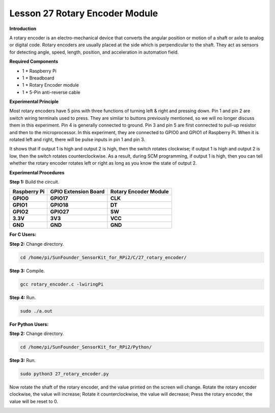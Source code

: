 Lesson 27 Rotary Encoder Module
=================================

**Introduction**

A rotary encoder is an electro-mechanical device that converts the
angular position or motion of a shaft or axle to analog or digital code.
Rotary encoders are usually placed at the side which is perpendicular to
the shaft. They act as sensors for detecting angle, speed, length,
position, and acceleration in automation field.

.. image:: media/image214.png
   :width: 1.97361in
   :height: 1.54097in

**Required Components**

- 1 \* Raspberry Pi

- 1 \* Breadboard

- 1 \* Rotary Encoder module

- 1 \* 5-Pin anti-reverse cable

**Experimental Principle**

Most rotary encoders have 5 pins with three functions of turning left &
right and pressing down. Pin 1 and pin 2 are switch wiring terminals
used to press. They are similar to buttons previously mentioned, so we
will no longer discuss them in this experiment. Pin 4 is generally
connected to ground. Pin 3 and pin 5 are first connected to pull-up
resistor and then to the microprocessor. In this experiment, they are
connected to GPIO0 and GPIO1 of Raspberry Pi. When it is rotated left
and right, there will be pulse inputs in pin 1 and pin 3.

.. image:: media/image215.png
   :alt: E:\Sally's file\Processing\rotary.png
   :width: 3.03125in
   :height: 2.03889in

It shows that if output 1 is high and output 2 is high, then the switch
rotates clockwise; if output 1 is high and output 2 is low, then the
switch rotates counterclockwise. As a result, during SCM programming, if
output 1 is high, then you can tell whether the rotary encoder rotates
left or right as long as you know the state of output 2.

.. image:: media/image216.png
   :width: 5.57778in
   :height: 3.71875in

**Experimental Procedures**

**Step 1:** Build the circuit.

+-----------------------+---------------------+------------------------+
| **Raspberry Pi**      | **GPIO Extension    | **Rotary Encoder       |
|                       | Board**             | Module**               |
+-----------------------+---------------------+------------------------+
| **GPIO0**             | **GPIO17**          | **CLK**                |
+-----------------------+---------------------+------------------------+
| **GPIO1**             | **GPIO18**          | **DT**                 |
+-----------------------+---------------------+------------------------+
| **GPIO2**             | **GPIO27**          | **SW**                 |
+-----------------------+---------------------+------------------------+
| **3.3V**              | **3V3**             | **VCC**                |
+-----------------------+---------------------+------------------------+
| **GND**               | **GND**             | **GND**                |
+-----------------------+---------------------+------------------------+

.. image:: media/image217.png
   :width: 5.98194in
   :height: 5.53403in

**For C Users:**

**Step 2:** Change directory.

.. code-block::

    cd /home/pi/SunFounder_SensorKit_for_RPi2/C/27_rotary_encoder/

**Step 3:** Compile.

.. code-block::

    gcc rotary_encoder.c -lwiringPi

**Step 4:** Run.

.. code-block::

    sudo ./a.out

**For Python Users:**

**Step 2:** Change directory.

.. code-block::

    cd /home/pi/SunFounder_SensorKit_for_RPi2/Python/

**Step 3:** Run.

.. code-block::

    sudo python3 27_rotary_encoder.py

Now rotate the shaft of the rotary encoder, and the value printed on the
screen will change. Rotate the rotary encoder clockwise, the value will
increase; Rotate it counterclockwise, the value will decrease; Press the
rotary encoder, the value will be reset to 0.

.. image:: media/image218.jpeg